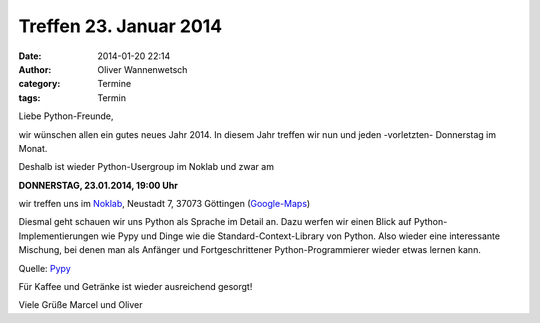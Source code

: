 Treffen 23. Januar 2014
###############################################################################

:date: 2014-01-20 22:14
:author: Oliver Wannenwetsch
:category: Termine
:tags: Termin

Liebe Python-Freunde,

wir wünschen allen ein gutes neues Jahr 2014. In diesem Jahr treffen wir nun und jeden -vorletzten- Donnerstag im Monat. 

Deshalb ist wieder Python-Usergroup im Noklab und zwar am

**DONNERSTAG, 23.01.2014, 19:00 Uhr**

wir treffen uns im `Noklab <https://cccgoe.de/wiki/Noklab/>`_, Neustadt 7, 37073 Göttingen (`Google-Maps <http://goo.gl/DPR9c>`_)

Diesmal geht schauen wir uns Python als Sprache im Detail an. Dazu werfen wir einen Blick auf Python-Implementierungen wie Pypy und Dinge wie die Standard-Context-Library von Python. Also wieder eine interessante Mischung, bei denen man als Anfänger und Fortgeschrittener Python-Programmierer wieder etwas lernen kann. 

.. image:: http://www.revista.espiritolivre.org/wp-content/uploads/2013/05/10-05-2013_pypy-logo.png
	   :width: 432 px

Quelle: `Pypy <http://www.pypy.org>`_

Für Kaffee und Getränke ist wieder ausreichend gesorgt!

Viele Grüße
Marcel und Oliver


